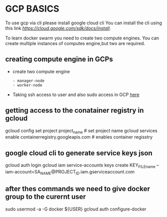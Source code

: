 * GCP BASICS
To use gcp via cli please install google cloud cli
You can install the cli using this link [[here][https://cloud.google.com/sdk/docs/install]].

To learn docker swarm you need to create two compute engines. You can create multiple instances of computes engine,but two are required.
** creating compute engine in GCPs
    - create two compute engine
     #+BEGIN_EXAMPLE
        - manager-node 
        - worker-node
    #+END_EXAMPLE
    - Taking ssh access to user and also sudo access in GCP [[][here]]

** getting access to the conatainer registry in gcloud
    #+BEGIN_CONTAINER
        gcloud config set project project_name # set project name
        gcloud services enable containerregistry.googleapis.com # enables container regisstry
    #+END_CONTAINER

** google cloud cli to generate service keys json
    #+BEGIN_SERVICE
        gcloud auth login
        gcloud iam service-accounts keys create KEY_FILE_name --iam-account=SA_NAME@PROJECT_ID.iam.gserviceaccount.com
        
    #+END_SERVICE

** after thes commands we need  to give docker group to the curernt user
#+BEGIN_SERVICE
    sudo usermod -a -G docker ${USER}
    gcloud auth configure-docker
 #+END_SERVICE

    